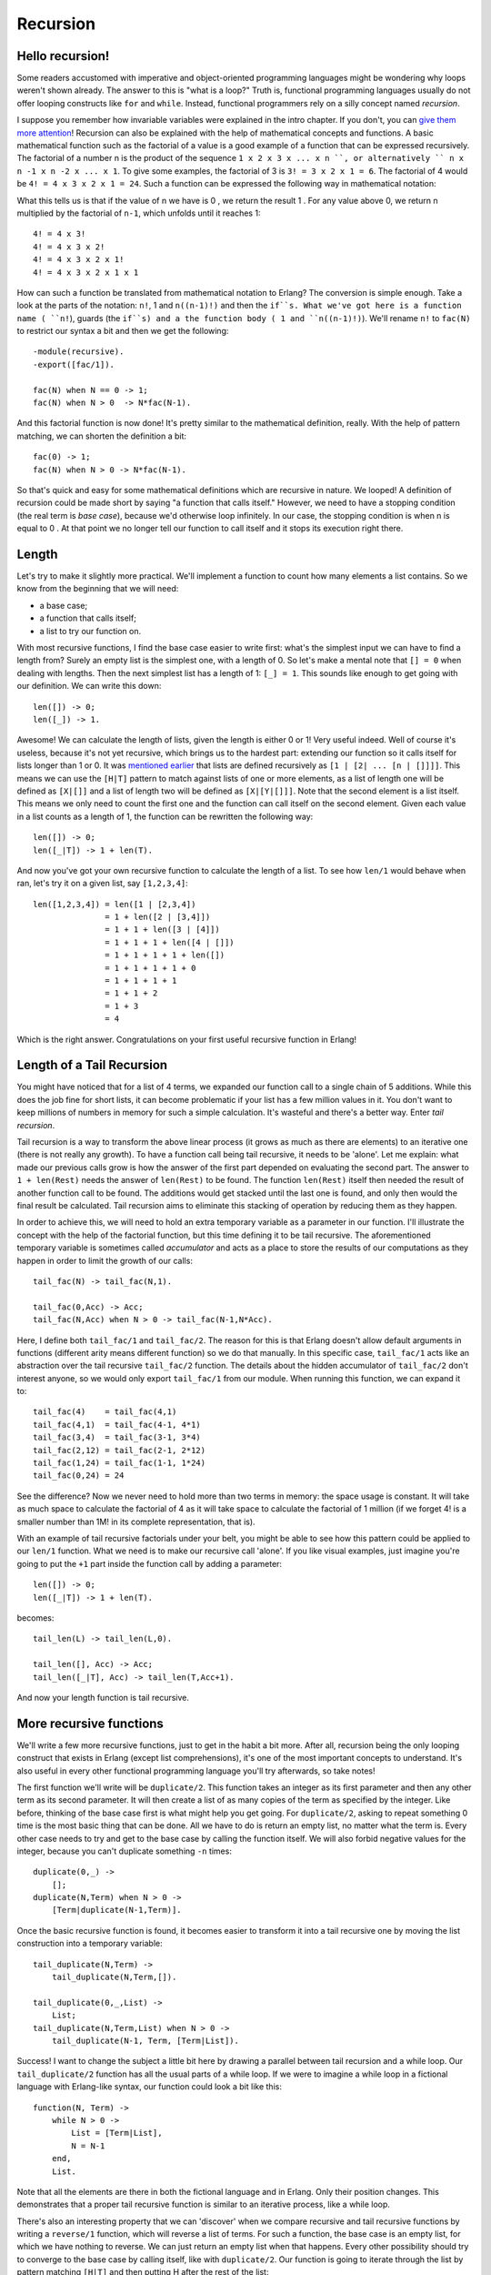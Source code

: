 


Recursion
---------


Hello recursion!
~~~~~~~~~~~~~~~~


.. image:: ../images/reCURSE.png
    :alt: A car on the road. Dialogue: 'Are we there yet? - No! - Are we there yet? - No! - Are we there yet? - reCURSE YOU KIDS!


Some readers accustomed with imperative and object-oriented
programming languages might be wondering why loops weren't shown
already. The answer to this is "what is a loop?" Truth is, functional
programming languages usually do not offer looping constructs like
``for`` and ``while``. Instead, functional programmers rely on a silly
concept named *recursion*.

I suppose you remember how invariable variables were explained in the
intro chapter. If you don't, you can `give them more attention`_!
Recursion can also be explained with the help of mathematical concepts
and functions. A basic mathematical function such as the factorial of
a value is a good example of a function that can be expressed
recursively. The factorial of a number n is the product of the
sequence ``1 x 2 x 3 x ... x n ``, or alternatively `` n x n -1 x n -2
x ... x 1``. To give some examples, the factorial of 3 is ``3! = 3 x 2
x 1 = 6``. The factorial of 4 would be ``4! = 4 x 3 x 2 x 1 = 24``.
Such a function can be expressed the following way in mathematical
notation:


.. image:: ../images/fac.png
    :alt: n! = { 1 if n = 0 }, { n((n-1)!) if n > 0 }


What this tells us is that if the value of n we have is 0 , we return
the result 1 . For any value above 0, we return n multiplied by the
factorial of ``n-1``, which unfolds until it reaches 1:


::

    
    4! = 4 x 3!
    4! = 4 x 3 x 2!
    4! = 4 x 3 x 2 x 1!
    4! = 4 x 3 x 2 x 1 x 1


How can such a function be translated from mathematical notation to
Erlang? The conversion is simple enough. Take a look at the parts of
the notation: ``n!``, 1 and ``n((n-1)!)`` and then the ``if``s. What
we've got here is a function name ( ``n!``), guards (the ``if``s) and
a the function body ( 1 and ``n((n-1)!)``). We'll rename ``n!`` to
``fac(N)`` to restrict our syntax a bit and then we get the following:


::

    
    -module(recursive).
    -export([fac/1]).
    
    fac(N) when N == 0 -> 1;
    fac(N) when N > 0  -> N*fac(N-1).


And this factorial function is now done! It's pretty similar to the
mathematical definition, really. With the help of pattern matching, we
can shorten the definition a bit:


::

    
    fac(0) -> 1;
    fac(N) when N > 0 -> N*fac(N-1).


So that's quick and easy for some mathematical definitions which are
recursive in nature. We looped! A definition of recursion could be
made short by saying "a function that calls itself." However, we need
to have a stopping condition (the real term is *base case*), because
we'd otherwise loop infinitely. In our case, the stopping condition is
when n is equal to 0 . At that point we no longer tell our function to
call itself and it stops its execution right there.



Length
~~~~~~

Let's try to make it slightly more practical. We'll implement a
function to count how many elements a list contains. So we know from
the beginning that we will need:


+ a base case;
+ a function that calls itself;
+ a list to try our function on.


With most recursive functions, I find the base case easier to write
first: what's the simplest input we can have to find a length from?
Surely an empty list is the simplest one, with a length of 0. So let's
make a mental note that ``[] = 0`` when dealing with lengths. Then the
next simplest list has a length of 1: ``[_] = 1``. This sounds like
enough to get going with our definition. We can write this down:


::

    
    len([]) -> 0;
    len([_]) -> 1.


Awesome! We can calculate the length of lists, given the length is
either 0 or 1! Very useful indeed. Well of course it's useless,
because it's not yet recursive, which brings us to the hardest part:
extending our function so it calls itself for lists longer than 1 or
0. It was `mentioned earlier`_ that lists are defined recursively as
``[1 | [2| ... [n | []]]]``. This means we can use the ``[H|T]``
pattern to match against lists of one or more elements, as a list of
length one will be defined as ``[X|[]]`` and a list of length two will
be defined as ``[X|[Y|[]]]``. Note that the second element is a list
itself. This means we only need to count the first one and the
function can call itself on the second element. Given each value in a
list counts as a length of 1, the function can be rewritten the
following way:


::

    
    len([]) -> 0;
    len([_|T]) -> 1 + len(T).


And now you've got your own recursive function to calculate the length
of a list. To see how ``len/1`` would behave when ran, let's try it on
a given list, say ``[1,2,3,4]``:


::

    
    len([1,2,3,4]) = len([1 | [2,3,4])
                   = 1 + len([2 | [3,4]])
                   = 1 + 1 + len([3 | [4]])
                   = 1 + 1 + 1 + len([4 | []])
                   = 1 + 1 + 1 + 1 + len([])
                   = 1 + 1 + 1 + 1 + 0
                   = 1 + 1 + 1 + 1
                   = 1 + 1 + 2
                   = 1 + 3 
                   = 4


Which is the right answer. Congratulations on your first useful
recursive function in Erlang!



Length of a Tail Recursion
~~~~~~~~~~~~~~~~~~~~~~~~~~


.. image:: ../images/tail-recursion.png
    :alt: A childish drawing of a pig with an arrow pointing to the tail mentionning 'tail recursion - Ferd, age 4'


You might have noticed that for a list of 4 terms, we expanded our
function call to a single chain of 5 additions. While this does the
job fine for short lists, it can become problematic if your list has a
few million values in it. You don't want to keep millions of numbers
in memory for such a simple calculation. It's wasteful and there's a
better way. Enter *tail recursion*.

Tail recursion is a way to transform the above linear process (it
grows as much as there are elements) to an iterative one (there is not
really any growth). To have a function call being tail recursive, it
needs to be 'alone'. Let me explain: what made our previous calls grow
is how the answer of the first part depended on evaluating the second
part. The answer to ``1 + len(Rest)`` needs the answer of
``len(Rest)`` to be found. The function ``len(Rest)`` itself then
needed the result of another function call to be found. The additions
would get stacked until the last one is found, and only then would the
final result be calculated. Tail recursion aims to eliminate this
stacking of operation by reducing them as they happen.

In order to achieve this, we will need to hold an extra temporary
variable as a parameter in our function. I'll illustrate the concept
with the help of the factorial function, but this time defining it to
be tail recursive. The aforementioned temporary variable is sometimes
called *accumulator* and acts as a place to store the results of our
computations as they happen in order to limit the growth of our calls:


::

    
    tail_fac(N) -> tail_fac(N,1).
    
    tail_fac(0,Acc) -> Acc;
    tail_fac(N,Acc) when N > 0 -> tail_fac(N-1,N*Acc).


Here, I define both ``tail_fac/1`` and ``tail_fac/2``. The reason for
this is that Erlang doesn't allow default arguments in functions
(different arity means different function) so we do that manually. In
this specific case, ``tail_fac/1`` acts like an abstraction over the
tail recursive ``tail_fac/2`` function. The details about the hidden
accumulator of ``tail_fac/2`` don't interest anyone, so we would only
export ``tail_fac/1`` from our module. When running this function, we
can expand it to:


::

    
    tail_fac(4)    = tail_fac(4,1)
    tail_fac(4,1)  = tail_fac(4-1, 4*1)
    tail_fac(3,4)  = tail_fac(3-1, 3*4)
    tail_fac(2,12) = tail_fac(2-1, 2*12)
    tail_fac(1,24) = tail_fac(1-1, 1*24)
    tail_fac(0,24) = 24


See the difference? Now we never need to hold more than two terms in
memory: the space usage is constant. It will take as much space to
calculate the factorial of 4 as it will take space to calculate the
factorial of 1 million (if we forget 4! is a smaller number than 1M!
in its complete representation, that is).

With an example of tail recursive factorials under your belt, you
might be able to see how this pattern could be applied to our
``len/1`` function. What we need is to make our recursive call
'alone'. If you like visual examples, just imagine you're going to put
the ``+1`` part inside the function call by adding a parameter:


::

    
    len([]) -> 0;
    len([_|T]) -> 1 + len(T).


becomes:


::

    
    tail_len(L) -> tail_len(L,0).
    
    tail_len([], Acc) -> Acc;
    tail_len([_|T], Acc) -> tail_len(T,Acc+1).


And now your length function is tail recursive.



More recursive functions
~~~~~~~~~~~~~~~~~~~~~~~~


.. image:: ../images/rock-paper-scissors.png
    :alt: A tiny planet with a rock running after paper running after a pair of scissors which runs after the rock itself.


We'll write a few more recursive functions, just to get in the habit a
bit more. After all, recursion being the only looping construct that
exists in Erlang (except list comprehensions), it's one of the most
important concepts to understand. It's also useful in every other
functional programming language you'll try afterwards, so take notes!

The first function we'll write will be ``duplicate/2``. This function
takes an integer as its first parameter and then any other term as its
second parameter. It will then create a list of as many copies of the
term as specified by the integer. Like before, thinking of the base
case first is what might help you get going. For ``duplicate/2``,
asking to repeat something 0 time is the most basic thing that can be
done. All we have to do is return an empty list, no matter what the
term is. Every other case needs to try and get to the base case by
calling the function itself. We will also forbid negative values for
the integer, because you can't duplicate something ``-n`` times:


::

    
    duplicate(0,_) ->
        [];
    duplicate(N,Term) when N > 0 ->
        [Term|duplicate(N-1,Term)].


Once the basic recursive function is found, it becomes easier to
transform it into a tail recursive one by moving the list construction
into a temporary variable:


::

    
    tail_duplicate(N,Term) ->
        tail_duplicate(N,Term,[]).
    
    tail_duplicate(0,_,List) ->
        List;
    tail_duplicate(N,Term,List) when N > 0 ->
        tail_duplicate(N-1, Term, [Term|List]).


Success! I want to change the subject a little bit here by drawing a
parallel between tail recursion and a while loop. Our
``tail_duplicate/2`` function has all the usual parts of a while loop.
If we were to imagine a while loop in a fictional language with
Erlang-like syntax, our function could look a bit like this:


::

    
    function(N, Term) ->
        while N > 0 ->
            List = [Term|List],
            N = N-1
        end,
        List.


Note that all the elements are there in both the fictional language
and in Erlang. Only their position changes. This demonstrates that a
proper tail recursive function is similar to an iterative process,
like a while loop.

There's also an interesting property that we can 'discover' when we
compare recursive and tail recursive functions by writing a
``reverse/1`` function, which will reverse a list of terms. For such a
function, the base case is an empty list, for which we have nothing to
reverse. We can just return an empty list when that happens. Every
other possibility should try to converge to the base case by calling
itself, like with ``duplicate/2``. Our function is going to iterate
through the list by pattern matching ``[H|T]`` and then putting H
after the rest of the list:


::

    
    reverse([]) -> [];
    reverse([H|T]) -> reverse(T)++[H].


On long lists, this will be a true nightmare: not only will we stack
up all our append operations, but we will need to traverse the whole
list for every single of these appends until the last one! For visual
readers, the many checks can be represented as:


::

    
    reverse([1,2,3,4]) = [4]++[3]++[2]++[1]
                          ↑    ↵
                       = [4,3]++[2]++[1]
                          ↑ ↑    ↵
                       = [4,3,2]++[1]
                          ↑ ↑ ↑    ↵
                       = [4,3,2,1]


This is where tail recursion comes to the rescue. Because we will use
an accumulator and will add a new head to it every time, our list will
automatically be reversed. Let's first see the implementation:


::

    
    tail_reverse(L) -> tail_reverse(L,[]).
    
    tail_reverse([],Acc) -> Acc;
    tail_reverse([H|T],Acc) -> tail_reverse(T, [H|Acc]).


If we represent this one in a similar manner as the normal version, we
get:


::

    
    tail_reverse([1,2,3,4]) = tail_reverse([2,3,4], [1])
                            = tail_reverse([3,4], [2,1])
                            = tail_reverse([4], [3,2,1])
                            = tail_reverse([], [4,3,2,1])
                            = [4,3,2,1]   


Which shows that the number of elements visited to reverse our list is
now linear: not only do we avoid growing the stack, we also do our
operations in a much more efficient manner!

Another function to implement could be ``sublist/2``, which takes a
list L and an integer N , and returns the N first elements of the
list. As an example, ``sublist([1,2,3,4,5,6],3)`` would return [1,2,3]
. Again, the base case is trying to obtain 0 elements from a list.
Take care however, because ``sublist/2`` is a bit different. You've
got a second base case when the list passed is empty! If we do not
check for empty lists, an error would be thrown when calling
``recursive:sublist([1],2).`` while we want ``[1]`` instead. Once this
is defined, the recursive part of the function only has to cycle
through the list, keeping elements as it goes, until it hits one of
the base cases:


::

    
    sublist(_,0) -> [];
    sublist([],_) -> [];
    sublist([H|T],N) when N > 0 -> [H|sublist(T,N-1)].


Which can then be transformed to a tail recursive form in the same
manner as before:


::

    
    tail_sublist(L, N) -> tail_sublist(L, N, []).
    
    tail_sublist(_, 0, SubList) -> SubList;
    tail_sublist([], _, SubList) -> SubList;
    tail_sublist([H|T], N, SubList) when N > 0 ->
        tail_sublist(T, N-1, [H|SubList]).


There's a flaw in this function. *A fatal flaw!* We use a list as an
accumulator in exactly the same manner we did to reverse our list. If
you compile this function as is, ``sublist([1,2,3,4,5,6],3)`` would
not return [1,2,3] , but [3,2,1] . The only thing we can do is take
the final result and reverse it ourselves. Just change the
``tail_sublist/2`` call and leave all our recursive logic intact:


::

    
    tail_sublist(L, N) -> reverse(tail_sublist(L, N, [])).


The final result will be ordered correctly. It might seem like
reversing our list after a tail recursive call is a waste of time and
you would be partially right (we still save memory doing this). On
shorter lists, you might find your code is running faster with normal
recursive calls than with tail recursive calls for this reason, but as
your data sets grow, reversing the list will be comparatively lighter.

Note: instead of writing your own ``reverse/1`` function, you should
use ``lists:reverse/1``. It's been used so much for tail recursive
calls that the maintainers and developers of Erlang decided to turn it
into a BIF. Your lists can now benefit from extremely fast reversal
(thanks to functions written in C) which will make the reversal
disadvantage a lot less obvious. The rest of the code in this chapter
will make use of our own reversal function, but after that you should
not use it ever again.

To push things a bit further, we'll write a zipping function. A
zipping function will take two lists of same length as parameters and
will join them as a list of tuples which all hold two terms. Our own
``zip/2`` function will behave this way:


::

    
    1> recursive:zip([a,b,c],[1,2,3]).
    [{a,1},{b,2},{c,3}]


Given we want our parameters to both have the same length, the base
case will be zipping two empty lists:


::

    
    zip([],[]) -> [];
    zip([X|Xs],[Y|Ys]) -> [{X,Y}|zip(Xs,Ys)].


However, if you wanted a more lenient zip function, you could decide
to have it finish whenever one of the two list is done. In this
scenario, you therefore have two base cases:


::

    
    lenient_zip([],_) -> [];
    lenient_zip(_,[]) -> [];
    lenient_zip([X|Xs],[Y|Ys]) -> [{X,Y}|lenient_zip(Xs,Ys)].


Notice that no matter what our base cases are, the recursive part of
the function remains the same. I would suggest you try and make your
own tail recursive versions of ``zip/2`` and ``lenient_zip/2``, just
to make sure you fully understand how to make tail recursive
functions: they'll be one of the central concepts of larger
applications where our main loops will be made that way.

If you want to check your answers, take a look at my implementation of
recursive.erl, more precisely the ``tail_zip/2`` and
``tail_lenient_zip/3`` functions.

Note: tail recursion as seen here is not making the memory grow
because when the virtual machine sees a function calling itself in a
tail position (the last expression to be evaluated in a function), it
eliminates the current stack frame. This is called tail-call
optimisation (TCO) and it is a special case of a more general
optimisation named *Last Call Optimisation* (LCO).

LCO is done whenever the last expression to be evaluated in a function
body is another function call. When that happens, as with TCO, the
Erlang VM avoids storing the stack frame. As such tail recursion is
also possible between multiple functions. As an example, the chain of
functions ``a() -> b(). b() -> c(). c() -> a().`` will effectively
create an infinite loop that won't go out of memory as LCO avoids
overflowing the stack. This principle, combined with our use of
accumulators is what makes tail recursion useful.



Quick, Sort!
~~~~~~~~~~~~


.. image:: ../images/quicksort.png
    :alt: Quicksort expanded: smaller numbers go to the left of the pivot, larger to the right, recursively.


I can (and will) now assume recursion and tail recursion make sense to
you, but just to make sure, I'm going to push for a more complex
example, quicksort. Yes, the traditional "hey look I can write short
functional code" canonical example. A naive implementation of
quicksort works by taking the first element of a list, the *pivot*,
and then putting all the elements smaller or equal to the pivot in a
new list, and all those larger in another list. We then take each of
these lists and do the same thing on them until each list gets smaller
and smaller. This goes on until you have nothing but an empty list to
sort, which will be our base case. This implementation is said to be
naive because smarter versions of quicksort will try to pick optimal
pivots to be faster. We don't really care about that for our example
though.

We will need two functions for this one: a first function to partition
the list into smaller and larger parts and a second function to apply
the partition function on each of the new lists and to glue them
together. First of all, we'll write the glue function:


::

    
    quicksort([]) -> [];
    quicksort([Pivot|Rest]) ->
        {Smaller, Larger} = partition(Pivot,Rest,[],[]),
        quicksort(Smaller) ++ [Pivot] ++ quicksort(Larger).


This shows the base case, a list already partitioned in larger and
smaller parts by another function, the use of a pivot with both lists
quicksorted appended before and after it. So this should take care of
assembling lists. Now the partitioning function:


::

    
    partition(_,[], Smaller, Larger) -> {Smaller, Larger};
    partition(Pivot, [H|T], Smaller, Larger) ->
        if H =< Pivot -> partition(Pivot, T, [H|Smaller], Larger);
           H >  Pivot -> partition(Pivot, T, Smaller, [H|Larger])
        end. 


And you can now run your quicksort function. If you've looked for
Erlang examples on the Internet before, you might have seen another
implementation of quicksort, one that is simpler and easier to read,
but makes use of list comprehensions. The easy to replace parts are
the ones that create new lists, the ``partition/4`` function:


::

    
    lc_quicksort([]) -> [];
    lc_quicksort([Pivot|Rest]) ->
        lc_quicksort([Smaller || Smaller <- Rest, Smaller =< Pivot])
        ++ [Pivot] ++
        lc_quicksort([Larger || Larger <- Rest, Larger > Pivot]).


The main differences are that this version is much easier to read, but
in exchange, it has to traverse the list to partition it in two parts.
This is a fight of clarity against performance, but the real loser
here is you, because a function ``lists:sort/1`` already exists. Use
that one instead.

Don't drink too much Kool-Aid:
All this conciseness is good for educational purposes, but not for
performance. Many functional programming tutorials never mention this!
First of all, both implementations here need to process values that
are equal to the pivot more than once. We could have decided to
instead return 3 lists: elements smaller, larger and equal to the
pivot in order to make this more efficient.

Another problem relates to how we need to traverse all the partitioned
lists more than once when attaching them to the pivot. It is possible
to reduce the overhead a little by doing the concatenation while
partitioning the lists in three parts. If you're curious about this,
look at the last function ( ``bestest_qsort/1``) of recursive.erl for
an example.

A nice point about all of these quicksorts is that they will work on
lists of any data type you've got, even tuples of lists and whatnot.
Try them, they work!



More than lists
~~~~~~~~~~~~~~~

By reading this chapter, you might be starting to think recursion in
Erlang is mainly a thing concerning lists. While lists are a good
example of a data structure that can be defined recursively, there's
certainly more than that. For the sake of diversity, we'll see how to
build binary trees, and then read data from them.


.. image:: ../images/tree.png
    :alt: An angry tree with an axe


First of all, it's important to define what a tree is. In our case,
it's nodes all the way down. Nodes are tuples that contain a key, a
value associated to the key, and then two other nodes. Of these two
nodes, we need one that has a smaller and one that has a larger key
than the node holding them. So here's recursion! A tree is a node
containing nodes, each of which contains nodes, which in turn also
contain nodes. This can't keep going forever (we don't have infinite
data to store), so we'll say that our nodes can also contain empty
nodes.

To represent nodes, tuples are an appropriate data structure. For our
implementation, we can then define these tuples as ``{node, {Key,
Value, Smaller, Larger}}`` (a tagged tuple!), where Smaller and Larger
can be another similar node or an empty node ( ``{node, nil}``). We
won't actually need a concept more complex than that.

Let's start building a module for our very basic tree implementation.
The first function, ``empty/0``, returns an empty node. The empty node
is the starting point of a new tree, also called the *root*:


::

    
    -module(tree).
    -export([empty/0, insert/3, lookup/2]).
    
    empty() -> {node, 'nil'}.


By using that function and then encapsulating all representations of
nodes the same way, we hide the implementation of the tree so people
don't need to know how it's built. All that information can be
contained by the module alone. If you ever decide to change the
representation of a node, you can then do it without breaking external
code.

To add content to a tree, we must first understand how to recursively
navigate through it. Let's proceed in the same way as we did for every
other recursion example by trying to find the base case. Given that an
empty tree is an empty node, our base case is thus logically an empty
node. So whenever we'll hit an empty node, that's where we can add our
new key/value. The rest of the time, our code has to go through the
tree trying to find an empty node where to put content.

To find an empty node starting from the root, we must use the fact
that the presence of Smaller and Larger nodes let us navigate by
comparing the new key we have to insert to the current node's key. If
the new key is smaller than the current node's key, we try to find the
empty node inside Smaller , and if it's larger, inside Larger . There
is one last case, though: what if the new key is equal to the current
node's key? We have two options there: let the program fail or replace
the value with the new one. This is the option we'll take here. Put
into a function all this logic works the following way:


::

    
    insert(Key, Val, {node, 'nil'}) ->
        {node, {Key, Val, {node, 'nil'}, {node, 'nil'}}};
    insert(NewKey, NewVal, {node, {Key, Val, Smaller, Larger}}) when NewKey < Key ->
        {node, {Key, Val, insert(NewKey, NewVal, Smaller), Larger}};
    insert(NewKey, NewVal, {node, {Key, Val, Smaller, Larger}}) when NewKey > Key ->
        {node, {Key, Val, Smaller, insert(NewKey, NewVal, Larger)}};
    insert(Key, Val, {node, {Key, _, Smaller, Larger}}) ->
        {node, {Key, Val, Smaller, Larger}}.


Note here that the function returns a completely new tree. This is
typical of functional languages having only single assignment. While
this can be seen as inefficient, most of the underlying structures of
two versions of a tree sometimes happen to be the same and are thus
shared, copied by the VM only when needed.

What's left to do on this example tree implementation is creating a
``lookup/2`` function that will let you find a value from a tree by
giving its key. The logic needed is extremely similar to the one used
to add new content to the tree: we step through the nodes, checking if
the lookup key is equal, smaller or larger than the current node's
key. We have two base cases: one when the node is empty (the key isn't
in the tree) and one when the key is found. Because we don't want our
program to crash each time we look for a key that doesn't exist, we'll
return the atom 'undefined' . Otherwise, we'll return {ok, Value} .
The reason for this is that if we only returned Value and the node
contained the atom 'undefined' , we would have no way to know if the
tree did return the right value or failed to find it. By wrapping
successful cases in such a tuple, we make it easy to understand which
is which. Here's the implemented function:


::

    
    lookup(_, {node, 'nil'}) ->
        undefined;
    lookup(Key, {node, {Key, Val, _, _}}) ->
        {ok, Val};
    lookup(Key, {node, {NodeKey, _, Smaller, _}}) when Key < NodeKey ->
        lookup(Key, Smaller);
    lookup(Key, {node, {_, _, _, Larger}}) ->
        lookup(Key, Larger).


And we're done. Let's test it with by making a little email address
book. Compile the file and start the shell:


::

    
    1> T1 = tree:insert("Jim Woodland", "jim.woodland@gmail.com", tree:empty()).
    {node,{"Jim Woodland","jim.woodland@gmail.com",
           {node,nil},
           {node,nil}}}
    2> T2 = tree:insert("Mark Anderson", "i.am.a@hotmail.com", T1).
    {node,{"Jim Woodland","jim.woodland@gmail.com",
           {node,nil},
           {node,{"Mark Anderson","i.am.a@hotmail.com",
                  {node,nil},
                  {node,nil}}}}}
    3> Addresses = tree:insert("Anita Bath", "abath@someuni.edu", tree:insert("Kevin Robert", "myfairy@yahoo.com", tree:insert("Wilson Longbrow", "longwil@gmail.com", T2))).
    {node,{"Jim Woodland","jim.woodland@gmail.com",
           {node,{"Anita Bath","abath@someuni.edu",
                  {node,nil},
                  {node,nil}}},
           {node,{"Mark Anderson","i.am.a@hotmail.com",
                  {node,{"Kevin Robert","myfairy@yahoo.com",
                         {node,nil},
                         {node,nil}}},
                  {node,{"Wilson Longbrow","longwil@gmail.com",
                         {node,nil},
                         {node,nil}}}}}}}


And now you can lookup email addresses with it:


::

    
    4> tree:lookup("Anita Bath", Addresses).
    {ok, "abath@someuni.edu"}
    5> tree:lookup("Jacques Requin", Addresses).
    undefined


That concludes our functional address book example built from a
recursive data structure other than a list! *Anita Bath* now...

Note: Our tree implementation is very naive: we do not support common
operations such as deleting nodes or rebalancing the tree to make the
following lookups faster. If you're interested in implementing and/or
exploring these, studying the implementation of Erlang's ``gb_trees``
module (
``otp_src_R<version>B<revision>/lib/stdlib/src/gb_trees.erl``) is a
good idea. This is also the module you should use when dealing with
trees in your code, rather than reinventing your own wheel.



Thinking recursively
~~~~~~~~~~~~~~~~~~~~

If you've understood everything in this chapter, thinking recursively
is probably becoming more intuitive. A different aspect of recursive
definitions when compared to their imperative counterparts (usually in
while or for loops) is that instead of taking a step-by-step approach
("do this, then that, then this, then you're done"), our approach is
more declarative ("if you get this input, do that, this otherwise").
This property is made more obvious with the help of pattern matching
in function heads.

If you still haven't grasped how recursion works, maybe reading
`this`_ will help you.

Joking aside, recursion coupled with pattern matching is sometimes an
optimal solution to the problem of writing concise algorithms that are
easy to understand. By subdividing each part of a problem into
separate functions until they can no longer be simplified, the
algorithm becomes nothing but assembling a bunch of correct answers
coming from short routines (that's a bit similar to what we did with
quicksort). This kind of mental abstraction is also possible with your
everyday loops, but I believe the practice is easier with recursion.
Your mileage may vary.

And now ladies and gentlemen, a discussion: *the author vs. himself*


+ — Okay, I think I understand recursion. I get the declarative aspect
  of it. I get it has mathematical roots, like with invariable
  variables. I get that you find it easier in some cases. What else?
+ — It respects a regular pattern. Find the base cases, write them
  down, then every other cases should try to converge to these base
  cases to get your answer. It makes writing functions pretty easy.
+ — Yeah, I got that, you repeated it a bunch of times already. My
  loops can do the same.
+ — Yes they can. Can't deny that!
+ — Right. A thing I don't get is why you bothered writing all these
  non-tail recursive versions if they're not as good as tail recursive
  ones.
+ — Oh it's simply to make things easier to grasp. Moving from regular
  recursion, which is prettier and easier to understand, to tail
  recursion, which is theoretically more efficient, sounded like a good
  way to show all options.
+ — Right, so they're useless except for educational purposes, I get
  it.
+ — Not exactly. In practice you'll see little difference in the
performance between tail recursive and normal recursive calls. The
areas to take care of are in functions that are supposed to loop
infinitely, like main loops. There's also a type of functions that
will always generate very large stacks, be slow and possibly crash
early if you don't make them tail recursive. The best example of this
is the Fibonacci function, which grows exponentially if it's not
iterative or tail recursive.

.. image:: ../images/fib.png
    :alt: Function calls expanded to create the sequence '0,1,1,2,3,5,8...'

You should profile your code (I'll show how to do that at a later
point, I promise), see what slows it down, and fix it.

+ — But loops are always iterative and make this a non-issue.
+ — Yes, but... but... my beautiful Erlang...
+ — Well isn't that great? All that learning because there is no
  'while' or 'for' in Erlang. Thank you very much I'm going back to
  programming my toaster in C!
+ — Not so fast there! Functional programming languages have other
  assets! If we've found some base case patterns to make our life easier
  when writing recursive functions, a bunch of smart people have found
  many more to the point where you will need to write very few recursive
  functions yourself. If you stay around, I'll show you how such
  abstractions can be built. But for this we will need more power. Let
  me tell you about higher order functions...








.. _this: recursion.html
.. _give them more attention: starting-out-for-real.html#invariable-variables
.. _mentioned earlier: starting-out-for-real.html#lists


